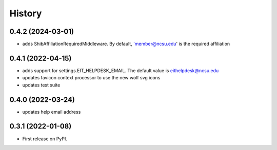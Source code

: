 .. :changelog:

History
-------

0.4.2 (2024-03-01)
++++++++++++++++++

* adds ShibAffiliationRequiredMiddleware. By default, 'member@ncsu.edu' is the required affiliation

0.4.1 (2022-04-15)
++++++++++++++++++

* adds support for settings.EIT_HELPDESK_EMAIL. The default value is eithelpdesk@ncsu.edu
* updates favicon context processor to use the new wolf svg icons
* updates test suite

0.4.0 (2022-03-24)
++++++++++++++++++

* updates help email address

0.3.1 (2022-01-08)
++++++++++++++++++

* First release on PyPI.
